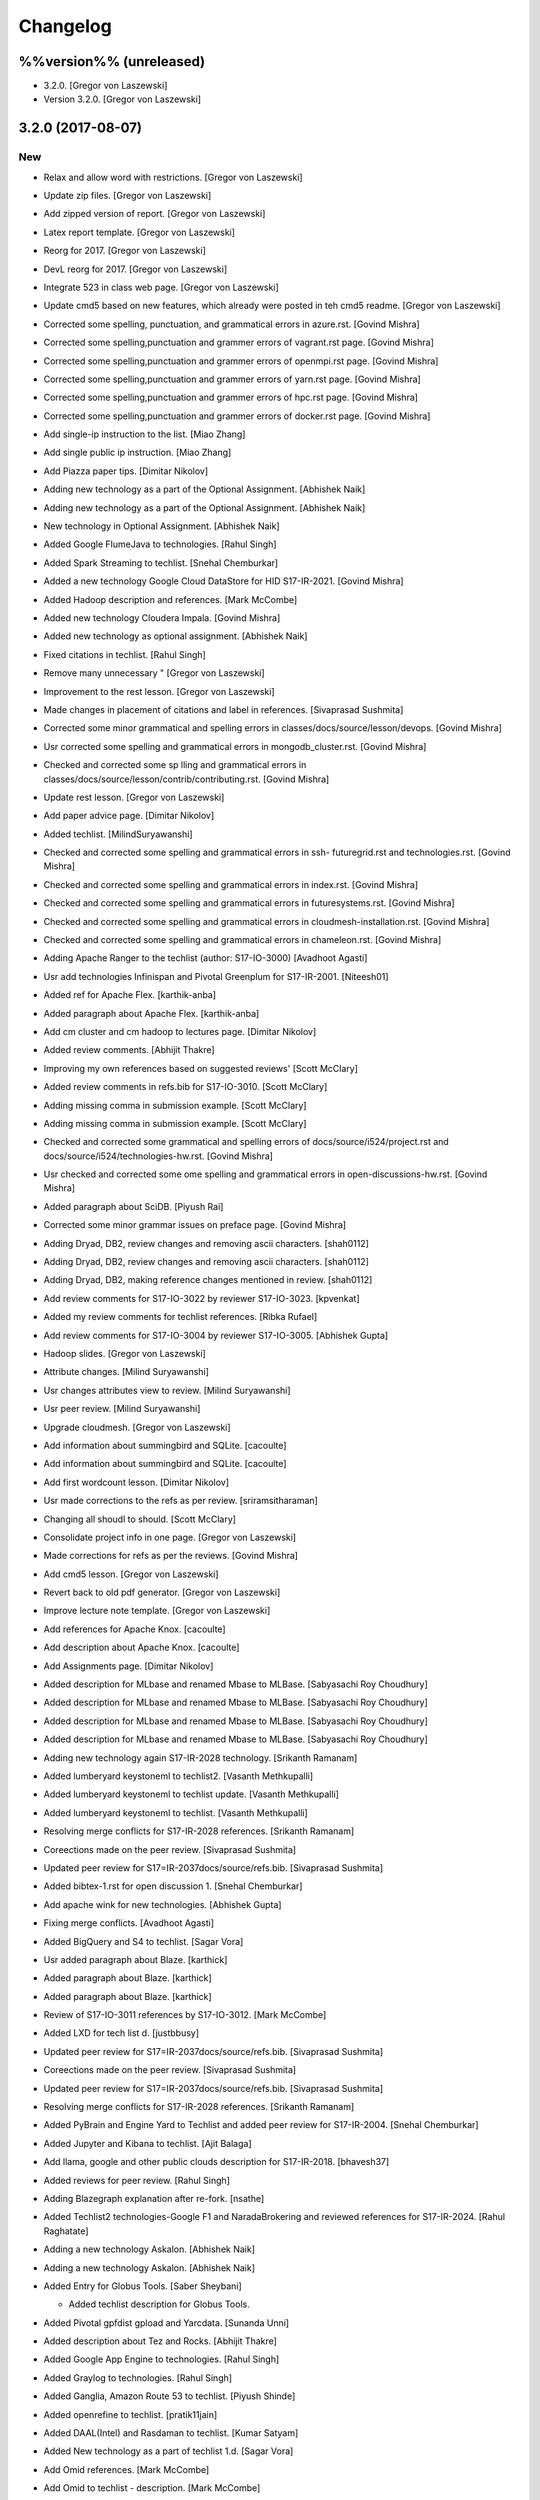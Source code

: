 .. _s:changelog:

Changelog
=========


%%version%% (unreleased)
------------------------
- 3.2.0. [Gregor von Laszewski]
- Version 3.2.0. [Gregor von Laszewski]


3.2.0 (2017-08-07)
------------------

New
~~~
- Relax and allow word with restrictions. [Gregor von Laszewski]
- Update zip files. [Gregor von Laszewski]
- Add zipped version of report. [Gregor von Laszewski]
- Latex report template. [Gregor von Laszewski]
- Reorg for 2017. [Gregor von Laszewski]
- DevL reorg for 2017. [Gregor von Laszewski]
- Integrate 523 in class web page. [Gregor von Laszewski]
- Update cmd5 based on new features, which already were posted in teh
  cmd5 readme. [Gregor von Laszewski]
- Corrected some spelling, punctuation, and grammatical errors in
  azure.rst. [Govind Mishra]
- Corrected some spelling,punctuation and grammer errors of vagrant.rst
  page. [Govind Mishra]
- Corrected some spelling,punctuation and grammer errors of openmpi.rst
  page. [Govind Mishra]
- Corrected some spelling,punctuation and grammer errors of yarn.rst
  page. [Govind Mishra]
- Corrected some spelling,punctuation and grammer errors of hpc.rst
  page. [Govind Mishra]
- Corrected some spelling,punctuation and grammer errors of docker.rst
  page. [Govind Mishra]
- Add single-ip instruction to the list. [Miao Zhang]
- Add single public ip instruction. [Miao Zhang]
- Add Piazza paper tips. [Dimitar Nikolov]
- Adding new technology as a part of the Optional Assignment. [Abhishek
  Naik]
- Adding new technology as a part of the Optional Assignment. [Abhishek
  Naik]
- New technology in Optional Assignment. [Abhishek Naik]
- Added Google FlumeJava to technologies. [Rahul Singh]
- Added Spark Streaming to techlist. [Snehal Chemburkar]
- Added a new technology Google Cloud DataStore for HID S17-IR-2021.
  [Govind Mishra]
- Added Hadoop description and references. [Mark McCombe]
- Added new technology Cloudera Impala. [Govind Mishra]
- Added new technology as optional assignment. [Abhishek Naik]
- Fixed citations in techlist. [Rahul Singh]
- Remove many unnecessary " [Gregor von Laszewski]
- Improvement to the rest lesson. [Gregor von Laszewski]
- Made changes in placement of citations and label in references.
  [Sivaprasad Sushmita]
- Corrected some minor grammatical and spelling errors in
  classes/docs/source/lesson/devops. [Govind Mishra]
- Usr corrected some spelling and grammatical errors in
  mongodb_cluster.rst. [Govind Mishra]
- Checked and corrected some sp lling and grammatical errors in
  classes/docs/source/lesson/contrib/contributing.rst. [Govind Mishra]
- Update rest lesson. [Gregor von Laszewski]
- Add paper advice page. [Dimitar Nikolov]
- Added techlist. [MilindSuryawanshi]
- Checked and corrected some spelling and grammatical errors in ssh-
  futuregrid.rst and technologies.rst. [Govind Mishra]
- Checked and corrected some spelling and grammatical errors in
  index.rst. [Govind Mishra]
- Checked and corrected some spelling and grammatical errors in
  futuresystems.rst. [Govind Mishra]
- Checked and corrected some spelling and grammatical errors in
  cloudmesh-installation.rst. [Govind Mishra]
- Checked and corrected some spelling and grammatical errors in
  chameleon.rst. [Govind Mishra]
- Adding Apache Ranger to the techlist (author: S17-IO-3000) [Avadhoot
  Agasti]
- Usr add technologies Infinispan and Pivotal Greenplum for S17-IR-2001.
  [Niteesh01]
- Added ref for Apache Flex. [karthik-anba]
- Added paragraph about Apache Flex. [karthik-anba]
- Add cm cluster and cm hadoop to lectures page. [Dimitar Nikolov]
- Added review comments. [Abhijit Thakre]
- Improving my own references based on suggested reviews' [Scott
  McClary]
- Added review comments in refs.bib for S17-IO-3010. [Scott McClary]
- Adding missing comma in submission example. [Scott McClary]
- Adding missing comma in submission example. [Scott McClary]
- Checked and corrected some grammatical and spelling errors of
  docs/source/i524/project.rst and docs/source/i524/technologies-hw.rst.
  [Govind Mishra]
- Usr checked and corrected  some ome spelling and grammatical errors in
  open-discussions-hw.rst. [Govind Mishra]
- Added paragraph about SciDB. [Piyush Rai]
- Corrected some minor grammar issues on preface page. [Govind Mishra]
- Adding Dryad, DB2, review changes and removing ascii characters.
  [shah0112]
- Adding Dryad, DB2, review changes and removing ascii characters.
  [shah0112]
- Adding Dryad, DB2, making reference changes mentioned in review.
  [shah0112]
- Add review comments for S17-IO-3022 by reviewer S17-IO-3023.
  [kpvenkat]
- Added my review comments for techlist references. [Ribka Rufael]
- Add review comments for S17-IO-3004 by reviewer S17-IO-3005. [Abhishek
  Gupta]
- Hadoop slides. [Gregor von Laszewski]
- Attribute changes. [Milind Suryawanshi]
- Usr changes attributes view to review. [Milind Suryawanshi]
- Usr peer review. [Milind Suryawanshi]
- Upgrade cloudmesh. [Gregor von Laszewski]
- Add information about summingbird and SQLite. [cacoulte]
- Add information about summingbird and SQLite. [cacoulte]
- Add first wordcount lesson. [Dimitar Nikolov]
- Usr made corrections to the refs as per review. [sriramsitharaman]
- Changing all shoudl to should. [Scott McClary]
- Consolidate project info in one page. [Gregor von Laszewski]
- Made corrections for refs as per the reviews. [Govind Mishra]
- Add cmd5 lesson. [Gregor von Laszewski]
- Revert back to old pdf generator. [Gregor von Laszewski]
- Improve lecture note template. [Gregor von Laszewski]
- Add references for Apache Knox. [cacoulte]
- Add description about Apache Knox. [cacoulte]
- Add Assignments page. [Dimitar Nikolov]
- Added description for MLbase and renamed Mbase to MLBase. [Sabyasachi
  Roy Choudhury]
- Added description for MLbase and renamed Mbase to MLBase. [Sabyasachi
  Roy Choudhury]
- Added description for MLbase and renamed Mbase to MLBase. [Sabyasachi
  Roy Choudhury]
- Added description for MLbase and renamed Mbase to MLBase. [Sabyasachi
  Roy Choudhury]
- Adding new technology again  S17-IR-2028 technology. [Srikanth
  Ramanam]
- Added lumberyard keystoneml to techlist2. [Vasanth Methkupalli]
- Added lumberyard keystoneml to techlist update. [Vasanth Methkupalli]
- Added lumberyard keystoneml to techlist. [Vasanth Methkupalli]
- Resolving merge conflicts for S17-IR-2028 references. [Srikanth
  Ramanam]
- Coreections made on the peer review. [Sivaprasad Sushmita]
- Updated peer review for S17=IR-2037docs/source/refs.bib. [Sivaprasad
  Sushmita]
- Added bibtex-1.rst for open discussion 1. [Snehal Chemburkar]
- Add apache wink for new technologies. [Abhishek Gupta]
- Fixing merge conflicts. [Avadhoot Agasti]
- Added BigQuery and S4 to techlist. [Sagar Vora]
- Usr added paragraph about Blaze. [karthick]
- Added paragraph about Blaze. [karthick]
- Added paragraph about Blaze. [karthick]
- Review of S17-IO-3011 references by S17-IO-3012. [Mark McCombe]
- Added LXD for tech list d. [justbbusy]
- Updated peer review for S17=IR-2037docs/source/refs.bib. [Sivaprasad
  Sushmita]
- Coreections made on the peer review. [Sivaprasad Sushmita]
- Updated peer review for S17=IR-2037docs/source/refs.bib. [Sivaprasad
  Sushmita]
- Resolving merge conflicts for S17-IR-2028 references. [Srikanth
  Ramanam]
- Added PyBrain and Engine Yard to Techlist and added peer review for
  S17-IR-2004. [Snehal Chemburkar]
- Added Jupyter and Kibana to techlist. [Ajit Balaga]
- Add llama, google and other public clouds description for S17-IR-2018.
  [bhavesh37]
- Added reviews for peer review. [Rahul Singh]
- Adding Blazegraph explanation after re-fork. [nsathe]
- Added Techlist2 technologies-Google F1 and NaradaBrokering and
  reviewed references for S17-IR-2024. [Rahul Raghatate]
- Adding a new technology Askalon. [Abhishek Naik]
- Adding a new technology Askalon. [Abhishek Naik]
- Added Entry for Globus Tools. [Saber Sheybani]

  - Added techlist description for Globus Tools.
- Added Pivotal gpfdist gpload and Yarcdata. [Sunanda Unni]
- Added description about Tez and Rocks. [Abhijit Thakre]
- Added Google App Engine to technologies. [Rahul Singh]
- Added Graylog to technologies. [Rahul Singh]
- Added Ganglia, Amazon Route 53 to techlist. [Piyush Shinde]
- Added openrefine to techlist. [pratik11jain]
- Added DAAL(Intel) and Rasdaman to techlist. [Kumar Satyam]
- Added New technology as a part of techlist 1.d. [Sagar Vora]
- Add Omid references. [Mark McCombe]
- Add Omid to techlist - description. [Mark McCombe]
- Added BigQuery and S4 to techlist. [Sagar Vora]
- Usr added paragraph about Blaze. [karthick]
- Usr added paragraph about Blaze. [karthick]
- Added paragraph about Blaze. [karthick]
- Added paragraph about Blaze. [karthick]
- Added technology CUDA to techlist and chg:usr: Modified references for
  Memcached, LDAP, Cobbler, graphdb and graphX in the techlist. [Ronak
  Parekh]
- Made corrections using the reviews given by S17-IR-2031. [Sowmya Ravi]
- Added Medusa and Neo4j to techlist. [Sowmya Ravi]
- Added cloudability, hyper-v, swift to the techlish and chg:usr:
  ansible, cloudstack, logstash, dl4j, solandra in the techlist. [Anurag
  Kumar Jain]
- Added technologies Spark SQL and Splunk to techlist. [Ronak Parekh]
- Add sample for bibtex opendiscussion 7. [Gregor von Laszewski]
- Added LevelDB and Event Hubs to techlist. [pratik11jain]
- Usr correction in citing for techlist.2. [sriramsitharaman]

  new:usr correction in citing for techlist.2 for technologies.rst
- Corrections to refs.bib for Cloud SQL and Giraph. [justbbusy]
- Added description for Google Cloud SQL and Apache Giraph. [justbbusy]
- Corrections to refs.bib for Cloud SQL and Giraph. [justbbusy]
- Added description for Google Cloud SQL and Apache Giraph. [justbbusy]
- Techlist 1.d entry + refs. [Matthew Lawson]
- Add information about iu machines. [Gregor von Laszewski]
- Added reviews to S17-IR-2029. Reviewer: S17-IR-2030. [Sowmya Ravi]
- Added reviews for S17-IR-2030 to ref.bib. 2-Added "apache tomcat"
  under 'New Technologies to be integrated 'in new
  docs/source/i524/technologies.rst file. 3- Added refernces of "apache
  tomcat" under docs/source/refs.bib. special note : replaced the item
  number '386. Add the next tech here.' with 'Apache Tomcat' and its
  description. [Kumar Satyam]
- Give open discussions its own page on the website. [Dimitar Nikolov]
- Added OpenJPA,SGE to techlist. [sriramsitharaman]
- Reviewed the bib entries for S17-IR-2036. [sriramsitharaman]
- Added review comments for S17-IR-2028. Reviewd  by S17-IR-2029.
  [Naveen]
- Imbrove cm, pyenv documentation. [Gregor von Laszewski]
- Add links to open discussion threads to website. [Dimitar Nikolov]
- Add dates to some of the tables. [Gregor von Laszewski]
- Adding simple review stuff. [Scott McClary]
- Added paragraph about Crunch. [Scott McClary]
- Added paragraph about Airavata. [Scott McClary]
- Added paragraph about Open MPI. [Scott McClary]
- Updated References as per piazza discussions. [rahul_raghatate]
- Add review field in refs.bib. [Gregor von Laszewski]
- Add techlist peer review assignment. [Dimitar Nikolov]
- Usr made corrections to AMAZON SNS. [sriramsitharaman]

  new:usr made corrections to AMAZON SNS in technologies.rst
- Usr made corrections to AMAZON SNS. [sriramsitharaman]

  new:usr made corrections to AMAZON SNS in technolgies.rst
- Usr modified content for AMAZON SNS. [sriramsitharaman]

  new:usr modified content for AMAZON SNS
- Corrected AMAZON SNS entry in techlist,added owner field in a bitex
  entry. [sriramsitharaman]
- Adding description about Triana. [Abhishek Naik]
- Adding description about Triana. [Abhishek Naik]
- Adding description about IBM System G. [Abhishek Naik]
- Adding description about IBM System G. [Abhishek Naik]
- Add ansible advanced. [Gregor von Laszewski]
- Added Ironic, CDMI and Apache Zeppelin to techlist. [Naveen]
- Add description about Gitreceive. [Niteesh01]
- Add description about Gitreceive. [Niteesh01]
- Dev remove :wq file. [Niteesh01]
- Add description about Celery, HUBzero, HTCondor, GraphBuilder(Intel)
  [Niteesh01]
- Add description about Celery, HUBzero, HTCondor, GraphBuilder(Intel)
  [Niteesh01]
- Corrected minor typo on CoreOS. [Ribka Rufael]
- Add description AWSLambda,Facebook Tupperware. [karthick]

Changes
~~~~~~~
- Update rest. [Gregor von Laszewski]
- Update technologies. [Gregor von Laszewski]
- Add TA names next to their office hours. [Dimitar Nikolov]
- Add cmd5 lesson to lesson table. [Gregor von Laszewski]
- Usr Adding Review Comments for S17-IR-2001. [karthik-anba]
- Clean up cloudmesh install instructions. [Dimitar Nikolov]
- Adding back Apache Apex after resolving conflicts. [Sahiti Korrapati]
- Reformat all refs for consistency. [Dimitar Nikolov]
- Modified references according to the mail send by professor. [Sagar
  Vora]
- Reviewed references for S17-IR-2022. [Ronak Parekh]
- Corrections in bibtex based on peer review comments - S17-IR-2029.
  [Naveen]
- Minor changes to Google Prediction and Translation references. [Mark
  McCombe]
- Corrected my own references. [Saber Sheybani]

  - Corrected Titles.
  - Added Access time for web pages.
- Minor modifications to Bigtable description. [Mark McCombe]
- Minor modifications to Bigtable description. [Mark McCombe]
- Put python cmd examples in a lesson separate form the hw. [Dimitar
  Nikolov]
- Clarify techlist.1d homework. [Dimitar Nikolov]
- Corrections in bibtex for mesos, netty, chubby,fuse and juju. [Sunanda
  Unni]
- Corrections in bibtex for mesos, netty, chubby,fuse and juju. [Sunanda
  Unni]
- Remove dates where not explicitly specified in Mark McCombe
  references. [Mark McCombe]
- Updated faq. [Vibhatha Abeykoon]

Fix
~~~
- Corrected some punctuation and grammatical errors in a few files.
  [Saber Sheybani]
- Modified single-public-ip instruction. [Miao Zhang]
- Fix build. [Dimitar Nikolov]
- Updated the citation format. [Abhishek Naik]

  Updated the citation format.
- Updated one refs.bib entry. [Abhishek Naik]

  Updated one refs.bib entry since I was unintentionally using a duplicate one.
- Updated the one citation. [Abhishek Naik]

  Update one citation as I was unintentionally using a duplicate.
- Made changes as suggested. [anveling]
- Corrected some reference errors. [Govind Mishra]
- Corrected some spelling, grammatical and referenceing errors. [Govind
  Mishra]
- Fix a bug in wordcount.py and add cm cluster cross_ssh. [xl41]
- Updated refs.bib as per the reviewer's comments. [Abhishek Naik]

  Updated the refs.bib file as per the reviewer's comments.
- Usr citation change (removed period before cite) [karthik-anba]
- Added review comments for bibtex entry for S17-IR-2002. The review is
  done by S17-IO-3000. [Avadhoot Agasti]
- Merge conflicts For PolyBase. [Vishwanath Kodre]
- Merge conflicts For PolyBase. [Vishwanath Kodre]
- Merge conflicts For PolyBase. [Vishwanath Kodre]
- Merge conflicts For PolyBase. [Vishwanath Kodre]
- Fixed the missing comam in the syntax. [Piyush Rai]
- Added review comment for bibtex entry of S17-IO-3013. [Piyush Rai]
- Fix typo, add hadoop addons, add spark wordcount example. [xl41]
- Clarified first part of Step 7. [Matthew Lawson]
- RefInfo, tutorial code line. [Matthew Lawson]
- Updated become:yes in the mongodb.yaml. [Snehal Chemburkar]
- Update cm cluster and cm hadoop lecture based on the dev version of
  cloudmesh client. [xl41]
- Various typos. [Matthew Lawson]
- Corrected spelling; lectures-systems.csv. [Matthew Lawson]
- Add build-essential installation in ubuntu setup lecture. [xl41]
- Fix setup error due to cloudmesh version update. [xl41]
- Fix indentation of cdap. [Gregor von Laszewski]
- Put improperly entered refs in the proper places. [Dimitar Nikolov]
- Rebased again and merged. [Sabyasachi Roy Choudhury]
- Fix failing build due to latex error. [Dimitar Nikolov]
- Fix failing build due to latex error. [Dimitar Nikolov]
- Added Ref for Globus Tools, Also corrected position of notes. [Saber
  Sheybani]

  - Added reference for Globus Tools techlist entry.
  - Also made a minor correction for the position of notes key in all of my entries.
- Review comments on S17-IR-2044. [Saber Sheybani]

  Left a few comments on the techlist reference by S17-IR-2044, as the peer review assignment.
- Fixing wrong :cite: command. [Gregor von Laszewski]
- Citation fixes, CouchDB entry again. [Matthew Lawson]
- Corrected my own references. [Saber Sheybani]

  - Corrected titles.
  - Added access time for web pages.
- Corrected my own references. [Saber Sheybani]

  Corrected titles.
  Added access time for web pages.
- Fixed the reference placement for Cinder, Pivotal Gemfire, R and
  dotCloud in the techlist. [Snehal Chemburkar]
- Usr Fixed refbib entries to techlist. [lmundia]

Other
~~~~~
- Singularity nodes. [Gregor von Laszewski]
- Zookeeper.rst. [Govind Mishra]
- Minor changes in refs.bib. [anveling]
  [sriramsitharaman]
- Usr:review: Reviewed By S17-IO-3015 for S17-IO-3014. [Sabyasachi Roy
  Choudhury]
- Corrected some spelling and grammaratical errors on
  classes/docs/source/i524/lectures.rst. [Govind Mishra]
- Usr:chg: add ROS to technologies list. [eunosm3]
- Corrected some grammatical errors on i524/index.rst. [Govind Mishra]
- Usr:chg: review for 3008 by 3010 #3. [eunosm3]
- :chg:usr: Making Review Changes. [Harshit Krishnakumar]
- Revoke changes in review comment. [Milind Suryawanshi]
- :fix :usr : Changed/added citation. [Vishwanath Kodre]
- :fix :usr : Changed the lable in refs. [Vishwanath Kodre]
- Delete .#refs.bib. [Govind Mishra]
- Deleted the duplicate file #technologies.rst. [Govind Mishra]
- Added changes to reviews as asked by the instructors for S17-IR-2019.
  [Govind Mishra]
- Usr:fix updating reviews for S17-IR-2014 by S17-IR-2017. [Veera Marni]
- Usr:fix updating reviews for S17-IR-2014 by S17-IR-2017. [Veera Marni]
  Agasti]
  (TechList 1.d) [Avadhoot Agasti]
  (TechList 1.d) [Avadhoot Agasti]
  Krishnakumar]
- Update technologies.rst. [michaelsmith1983]
- Updated techlist 1d reference. [michaelsmith1983]
- Added techlist 1d. [michaelsmith1983]
- Deleted white space. [Sahiti Korrapati]
- Modified Accumulo and DevOpSlang. [Sahiti Korrapati]
- Added Accumulo and DevOpSlang. [Sahiti Korrapati]
- Peer review done for S17-IR-2038 by S17-IR-2041. [Sagar Vora]
- Added references for InCommon and xcat. [michaelsmith1983]
- Added references for xcat and InCommon. [michaelsmith1983]
- Removing Python Homework so it should not be synced. [Govind Mishra]
- Added calculator question. [Govind]
- Python Homework Added. [Govind]
- Adding technologies Facebook corona and AWS Elastic Beanstalk. [Govind
  Mishra]
- Added reviews for S17-IR-2030 to ref.bib. 2-Added "apache tomcat"
  under 'New Technologies to be integrated 'in new
  docs/source/i524/technologies.rst file. 3- Added refernces of "apache
  tomcat" under docs/source/refs.bib special note : replaced the item
  number '386. Add the next tech here.' with 'Apache Tomcat' and
  explained the technology. [Kumar Satyam]
- Added reviews for S17-IR-2030 to ref.bib. 2-Added "apache tomcat"
  under 'New Technologies to be integrated 'in new
  docs/source/i524/technologies.rst file. 3- Added refernces of "apache
  tomcat" under docs/source/refs.bib special note : appended the item
  number '386. ' with 'Apache Tomcat' else giving conflict error. [Kumar
  Satyam]
- Added curly braces to Author argument. [Sahiti Korrapati]
  Krishnakumar]
  Krishnakumar]
  Krishnakumar]
- Update refs.bib. [michaelsmith1983]
- Update refs.bib. [michaelsmith1983]
- Update technologies.rst. [michaelsmith1983]
- Update refs.bib. [michaelsmith1983]
- Update refs.bib. [michaelsmith1983]
- Your branch is up-to-date with 'origin/master'. [Niteesh01]
- 3.1.1. [Gregor von Laszewski]
- Version 3.1.1. [Gregor von Laszewski]


3.1.1 (2017-02-19)
------------------

New
~~~
- Added Apache Derby to technology reference. [Ribka Rufael]
- Added Apache Derby to technology. [Ribka Rufael]
- Added H2O,KVM,Cloud Foundry ,Cloudbees  to techlist.
  [SushmitaSivaprasad]
- Added Oracle, CNTK, Oozie, Twister, netCDF to the techlist. [vasanth]
- Added Oracle, CNTK, Oozie, Twister, netCDF to the techlist. [vasanth]
- Add open discussions to calendar. [Dimitar Nikolov]
- Add description aboutCiNet, Linux-Vserver, Networking: Google Cloud
  DNS, Talend, Haystack. [Vishwanath Kodre]
- Add description aboutCiNet, Linux-Vserver, Networking: Google Cloud
  DNS, Talend, Haystack. [Vishwanath Kodre]
- Fix merge conflict description aboutCiNet, Linux-Vserver, Networking:
  Google Cloud DNS, Talend, Haystack. [Vishwanath Kodre]
- Add description aboutCiNet, Linux-Vserver, Networking: Google Cloud
  DNS, Talend, Haystack. [Vishwanath Kodre]
- Fixed references under my HID. [Ribka Rufael]
- Add placeholder for additional bibtex types. [Gregor von Laszewski]
- Bibtex lesson on how to generate entries. [Gregor von Laszewski]
- Add Cloudmesh cluster command and hadoop command lesson. [xl41]
- Add-v6  TechList Description for all entries. [Jimmy Ardiansyah]
- Add-v6 refs for all TechList entries. [Jimmy Ardiansyah]
- Add-v5 refs for TechList. [Jimmy Ardiansyah]
- Mod-v5  TechList Description. [Jimmy Ardiansyah]
- Add-v5 refs for TechList. [Jimmy Ardiansyah]
- Mod-v5  TechList Description. [Jimmy Ardiansyah]
- Add-v5 refs for TechList. [Jimmy Ardiansyah]
- Mod-v4  TechList Description. [Jimmy Ardiansyah]
- Add-v4 refs for TechList. [Jimmy Ardiansyah]
- Add-v3 refs for TechList. [Jimmy Ardiansyah]
- Add-v3 refs for TechList. [Jimmy Ardiansyah]
- Rem refs for TechList. [Jimmy Ardiansyah]
- Add refs for TechList. [Jimmy Ardiansyah]
- Add TechLit Description. [Jimmy Ardiansyah]
- Added ODBC/JDBC, Eucalyptus, D3.js, Oracle, PGX, f4 to techlist.
  [Piyush Shinde]
- Added ODBC/JDBC, Eucalyptus, D3.js, Oracle, PGX, f4 to techlist.
  [Piyush Shinde]
- Add descritpion about OpenNebula. [Veera Marni]
- Added Naiad,Jitterbit,Publish-Subscribe:Big Data,Ceph,CDF with updated
  citations. [rahul_raghatate]
- Add descritpion about pivotal HDB. [Veera Marni]
- Usr edit references to potree. [Veera Marni]
- Usr edit references to potree. [Veera Marni]
- Usr edit references to potree. [Veera Marni]
- Usr edit references to potree. [Veera Marni]
- Usr edit references to potree. [Veera Marni]
- Usr edit references to potree. [Veera Marni]
- Usr adding other references to potree. [Veera Marni]
- Usr add references to potree. [Veera Marni]
- Add description about potree without references as their was an issue
  with one of the references due to which I am unable to create a pull
  request. [Veera Marni]
- Usr add description about potree. [Veera Marni]
- Usr Addin Technology with desired Changes. [Govind Mishra]
- Usr Added Technology Ligra (#301) [Govind Mishra]

  new:usr: Added Ligra to techlist
- Added Terraform to techlist. [SushmitaSivaprasad]
- Added Terraform to techlist. [SushmitaSivaprasad]
- Added kafka, dynamodb, mongodb, tao, aws to techlist (#297) [nsathe]
- Added mlpy, Kubernetes, libcloud to techlist (#290) [Srikanth Ramanam]

  new:usr: Added mlpy, libcloud, Kubernetes to techlist
- Usr Added entries for Samza, Plasma Magma, openVZ, Jelastic and Azure
  Blob in the technology list (#292) [argetlam115]

  new:usr: Added Samza, Plasma Magma, OpenVZ, Jelastic and Azure Blob to techlist
- Added ODE, Azure Queues, Berkeley DB, OpenStack Keystone, Sentry to
  techlist (#293) [Saber Sheybani]
- Added agave to techlist. [Rahul Singh]
- Added saga to techlist. [Rahul Singh]
- Added storm to techlist. [Rahul Singh]
- Add Python homework. [Dimitar Nikolov]
- Added paragraph about TensorFlow, Galaxy, Azure Stream Analytics,
  Ambari, and Bioconductor to techlist. [Cmbays]
- Added Google Data Flow bibtex changes. [Sowmya Ravi]
- Added Google Data Flow to techlist. [Sowmya Ravi]
- Added Google Data Flow to techlist. [Sowmya Ravi]
- Added Google Data Flow to techlist. [Sowmya Ravi]
- Added Google Data Flow to techlist. [Sowmya Ravi]
- Add description about openID, cisco intelligent, pentaho and scikit-
  learn. [bhavesh37]
- Add description about openID, cisco intelligent, pentaho and scikit-
  learn. [bhavesh37]
- Add description about complearn. [bhavesh37]
- Add description about complearn. [bhavesh37]
- Usr Added Technology Redis and Shark. [Govind Mishra]
- Added jms to techlist. [Rahul Singh]
- Added openstack heat to techlist. [Rahul Singh]
- Added Tableau to techlist. [Saber Sheybani]
- Add description about Google Pub Sub. [Abhishek Naik]
- Add description about Google Pub Sub. [Abhishek Naik]
- Add desription about allegro graph, theano, atmosphere, granules,
  hdfs. [DIKSHA]
- Add desription about allegro graph, theano, atmosphere, granules,
  hdfs. [DIKSHA]
- Usr Added Technology facebook(Ptail,Scribe,Puma,ODS) [Govind Mishra]
- Usr Added Technology facebook(Ptail,Scribe,Puma,ODS) [Govind Mishra]
- Add description about Pilot Jobs. [Abhishek Naik]
- Add description about Pilot Jobs. [Abhishek Naik]
- Corrections on FTP and SNS. [sriramsitharaman]

  new:usr: Corrections on FTP and SNS
- Added AMAZON SNS to techlist. [sriramsitharaman]
- Added FTP to techlist. [sriramsitharaman]
- Updated technology CloudStack in techlist. [Anurag Kumar Jain]
- Added UIMA_Jena_AzureDataFactory_Tycoon to techlist. [Sowmya Ravi]
- Added DataNucleus_Razor_Heron_RDS_SAML to techlist. [shah0112]
- Changes related to Pivotal software. [Harshit Krishnakumar]
- Changes related to Pivotal software. [Harshit Krishnakumar]
- Usr; added tips given on piazza for techlist.1 homework. [Gregor von
  Laszewski]
- Add description about docker. [Govind Mishra]
- Add description about docker. [Govind Mishra]
- Added RCFile to techlist. [sriramsitharaman]
- Added Hbase to techlist. [sriramsitharaman]
- Add Boto to techlist (#244) [Abhishek Naik]

  * new:usr: add description about Boto

  * new:usr: add description about Boto
- Add description about OpenShift. [Abhishek Naik]
- Add description about OpenShift. [Abhishek Naik]
- Add description about Sesame. [Abhishek Naik]
- Add description about Sesame. [Abhishek Naik]
- Added Google Cloud Dataflow to techlist. [lmundia]
- Added BioKepler to techlist. [lmundia]
- Added QEMU Technology to techlist. [lmundia]
- Corrected conflicts and changed refs.bib as per comments. [justbbusy]
- Resolving conflicts. [justbbusy]
- Added description about Nifi,LXC,Puppet,dashDB,Helix. [justbbusy]
- Added technologies Solandra and CloudStack to techlist. [Anurag Kumar
  Jain]
- Added technologies DL4j and Logstash to techlist. [Anurag Kumar Jain]
- Added technologies graphdb, LDAP and Cobbler to the Techlist. [Ronak
  Parekh]
- Added LMDB(key-value) to techlist. [lmundia]
- Added Google Translation and Predition. [lmundia]
- Added Netty to TechList. [Sunanda Unni]
- Added contents for FUSE, Mesos and Chubby to TechList. [Sunanda Unni]
- Added Netty to TechList (#227) [suunni]

Changes
~~~~~~~
- Removing many of the wranings by doing a cleanup of pages unrelated to
  class. [Gregor von Laszewski]
- Updated citation references. [Matthew Lawson]
- Add Python exercises to pdf notes. [Dimitar Nikolov]
- Corrections to MRQL references and misc changes to Bigtable,
  Hazelcast, AWS OpsWorks, and Spectrum Scale descriptions (#271)
  [mmccombe]

  * chg:usr: corrections to MRQL references

  * fix:usr: fix author name in MRQL references

  * chr:usr: misc changes to Bigtable, Hazelcast, AWS OpsWorks, and Spectrum Scale descriptions
- Add link to paper1 video. [Dimitar Nikolov]
- Change HowPubished for Hazelcast reference to Code Repository. [Mark
  McCombe]
- Corrections to MRQL references. [Mark McCombe]
- Changed content for LDAP in the Techlist. [Ronak Parekh]

Fix
~~~
- Bib syntax errors which should not be there at the first place. [Miao
  Zhang]
- Move references inside periods for Mark McCombe descriptions. [Mark
  McCombe]
- Fix format of several non human authors in Mark McCombe references.
  [Mark McCombe]
- Add tip to avoid type password within yaml file. [xl41]
- Move cloudmesh installation page from linux directory to cloud
  directory, reference it within technologies. [xl41]
- Move cloudmesh installation page from linux directory to cloud
  directory, reference it within technologies. [xl41]
- Correct typo within cloudmesh installation lesson. [xl41]
- Make correction to any2api InProceedings entry make corrections to
  other entries for online webpage references like: gora, inca,
  megastore spanner, kenesis, jclouds. [Abhishek Gupta]
- Minor change to Spectrum Scale description. [Mark McCombe]
- Fix author name in MRQL references. [Mark McCombe]
- Correct spelling of word references. [Mark McCombe]
- Correct spelling of word references. [Mark McCombe]

Other
~~~~~
  [ak.15]
  Thrift. [ak.15]
  Thrift. [ak.15]
  Thrift. [ak.15]
  Thrift. [ak.15]
  [ak.15]
  [ak.15]
- Upd:usr: Updated refs for buildsteps. [alyez]
- Upd:usr: update-v1 Description for TechList. [Jimmy Ardiansyah]
- Upd:usr:  update-v1 Refs for TechList. [Jimmy Ardiansyah]
  [Harshit Krishnakumar]
  [Harshit Krishnakumar]

  This reverts commit 4d259d0ffdba37317e2ecda1cc9d7ccb0b3f22d3.
- User:dev add description about rkt,pegasus,Drill,heroku and TitanDB.
  [yatinsharma7]
- User:dev add description about rkt,pegasus,Drill,heroku and TitanDB.
  [yatinsharma7]
  OpenCV,Hama,VMwareESXi,ORC. [Sahiti Korrapati]
  OpenCV,Hama,VMwareESXi,ORC. [Sahiti Korrapati]
- Chr:usr: enhance Hazelcast, MRQL, and Bigtable descriptions. [Mark
  McCombe]
- Chr:usr: misc changes to Bigtable, Hazelcast, AWS OpsWorks, and
  Spectrum Scale descriptions. [Mark McCombe]
  Krishnakumar]
  Krishnakumar]
- Updated refs.bib. [Abhishek Naik]
- 3.1.0. [Gregor von Laszewski]
- Version 3.1.0. [Gregor von Laszewski]


3.1.0 (2017-02-10)
------------------

New
~~~
- Add Tajo, Amazon S3, Tokyo/Kyoto Cabinet to Techlist (#226) [Badi'
  Abdul-Wahid]

  * new:usr: Added Apache Tajo to techlist

  * new:usr:Added Amazon S3 and Tokyo/Kyoto Cabinet to techlist

  * chg:usr: Modified entries in refs.bib to remove the abstract

  * Revert "chg:usr: Modified entries in refs.bib to remove the abstract"

  This reverts commit a8098b00fac38129958cb65d89af016ba81f034e.


- Added technology GraphX to Techlist. [Ronak Parekh]
- Added Google Translation and Predition to techlist (#223) [lmundia]
- Papar 3 can substutute A1. [Gregor von Laszewski]
- Cancel paper 3, postpone paper 2, and add programming assignment
  instead of paper 3. [Gregor von Laszewski]
- Improve project description. [Gregor von Laszewski]
- Added R,dotCloud,Spark,Pivotal Gemfire and Cinder to the techlist
  (#221) [Snehal Chemburkar]
- Align and grammar in faq. [Vibhatha Abeykoon]
- Added technology ansible to techlist. [Anurag Kumar Jain]
- Added Elasticsearch to techlist. [Sagar Vora]
- Added IBM Watson to techlist. [Sagar Vora]
- Added harp,lustre,reef to techlist. [pratik11jain]
- Added gffs to techlist. [pratik11jain]
- Added Memcached to techlist (#208) [ronak1182]
- Added "Google Cloud Storage, Eclipselink, Caffe, Parquet and Torch "
  to  technology list. [Kumar Satyam]
- Adding paragraph for Winery. [Scott McClary]
- Adding paragraph for e-Science Central. [Scott McClary]
- Add obvious links to scholarly refrence collections. [Gregor von
  Laszewski]
- Add a second example for bibtex research. [Gregor von Laszewski]
- Added technology GraphLab to TechList. [Pratik Jain]
- Added MQTT to techlist. [sriramsitharaman]
- Fixing spelling for Trident. [Scott McClary]
- Adding paragraph for Trident. [Scott McClary]
- Improving refs for Blueprints. [Scott McClary]
- Improving paragraph about Blueprints. [Scott McClary]
- Added paragraph about Blueprints. [Scott McClary]
- Fixing paragraph about ZeroMQ. [Scott McClary]
- Added paragraph about ZeroMQ. [Scott McClary]
- Add references for Appfog, Dream:Lab, MySQL, ZHT, and Rya. [cacoulte]
- Add description of Appfog, Dream:Lab, MySQL, ZHT, and Rya. [cacoulte]
- Added paragraph about Riak, Ehcache, Zookeper, SSH and Xen. [piyurai]
- Added an optional emacs lecture. [Gregor von Laszewski]
- Updeted a number of released classes. [Gregor von Laszewski]
- Add description about Eduroam. [Veera Marni]
- Made minor edits on references on technologies under my HID. [Ribka
  Rufael]
- Added note for Argo BEAST HPX-5 BEAST PULSAR techlist and made minor
  edits on other technologies under my HID. [Ribka Rufael]
- Add Sqoop to technologies list (#162) [harkrish1]

  * new:usr: testing github commit for Sqoop

  * new:usr: testing github commit for Sqoop

  * new:usr: Add description of Sqoop

  * new:usr: Add description of Sqoop
- Usr add submission info template for reports and project (fixes #146)
  (#147) [Badi' Abdul-Wahid]

  * new:usr: add submissions.yaml for reports



  This reverts commit 62a58eb7767614383241db1380dcba5b70d6f301.

  * switch to readme.rst
- Added CoreOS and AMQP to techlist. [Ribka Rufael]
- Added CoreOS and AMQP to techlist. [Ribka Rufael]
- Fix -C option to ssh-keygen. [Gregor von Laszewski]
- Add bibtex tips we gave in piazza. [Gregor von Laszewski]
- Added descriptions for Spectrum Scale and Hazelcast. [Mark McCombe]
- Added descriptions for Spectrum Scale and Hazelcast. [Mark McCombe]
- Added Sawzall info. [Matthew Lawson]
- TechList-S17-IO-3022: + ThinkerPop added. [Milind Suryawanshi]
- TechList-S17-IO-3020:Yarn. [Milind Suryawanshi]
- Resolved merge conflicts, Added description about Chef, FITS, Nimbus,
  SQL Server, Taverna and Tyrant. [Avadhoot Agasti]
- Add description about Chef, FITS, Nimbus, SQL Server, Taverna and
  Tyrant. [Avadhoot Agasti]
- Add description about Chef, FITS, Nimbus, SQL Server, Taverna and
  Tyrant. [Avadhoot Agasti]

Changes
~~~~~~~
- Updated faq (#195) [Vibhatha Lakmal Abeykoon]
- Expand python for big data lesson. [Dimitar Nikolov]
- Add link to linux video. [Dimitar Nikolov]
- Expand and reorganize python tutorial (#113, fixes #74) [Dimitar
  Nikolov]

Fix
~~~
- Add HIDs back in refs.bib. [Dimitar Nikolov]
- Add HIDs back in refs.bib. [Dimitar Nikolov]
- Fix references for S17-IO-3000. [Avadhoot Agasti]
- Removed author names which were mentioned in the text. [Avadhoot
  Agasti]
- Fixing merge conflicts. [Avadhoot Agasti]
- Fixing the sawazal reference. [Gregor von Laszewski]
- Fix conflict in Tyrant. [Gregor von Laszewski]
- Add pdf url to any2api and spanner refs. add issn to wettinger-any2api
  refs text. [Abhishek Gupta]
- Remove HPX-5 entry as it did not follow standard. [Gregor von
  Laszewski]
- Use {Web Page} in refernces uniformly. [Gregor von Laszewski]
- Added ne number for GPFS, corrected many wrong bibtex entries. [Gregor
  von Laszewski]
- Formatting of many techlist entries. [Gregor von Laszewski]

Other
~~~~~
- NewL usr: add description for megastore & spanner and any2api to
  technology list. [Abhishek Gupta]
- 3.0.9. [Badi' Abdul-Wahid]
- Version 3.0.9. [Badi' Abdul-Wahid]
- Dev: small indentation changes. [Milind Suryawanshi]
- Dev: bibliography changes for TechLists. [Milind Suryawanshi]
- TechList-S17-IO-3020:Fusion Table and AppScale. [Milind Suryawanshi]


3.0.9 (2017-01-30)
------------------

New
~~~
- Added reference cards as was found useful by students. [Gregor von
  Laszewski]
- Adding a section about RST. [Gregor von Laszewski]
- Added description for Bigtable. [Mark McCombe]
- Added description for Bigtable. [Mark McCombe]
- Add couchbase and azure table. [Matthew Lawson]
- Added description for MRQL. [Mark McCombe]
- Added description for MRQL. [Mark McCombe]
- Added description about Galois, Giraffe, Azure Machine Learning, Slurm
  and Ninefold. [Naveen]
- Added description about Galois, Giraffe, Azure Machine Learning, Slurm
  and Ninefold. [Naveen]
- Add poll to calendar. [Gregor von Laszewski]
- Added description about DC.js. [Ribka Rufael]
- Added description about DC.js. [Ribka Rufael]
- Added description about Aerobatic. [Ribka Rufael]
- Added description about Aerobatic. [Ribka Rufael]
- Added description about DC.js. [Ribka Rufael]
- Added description about DC.js. [Ribka Rufael]
- Changes done to the links. [Abhijit Thakre]
- Added information about MR-MPI,CASCADING,BITTORRENT. [Abhijit Thakre]
- Add dicts to introduction to python. [Gregor von Laszewski]
- Add the first python draft versions. [Gregor von Laszewski]
- Integrating more material from lessons into lectures. [Gregor von
  Laszewski]
- Fixing some errors in refs.bib (but not all) [Gregor von Laszewski]
- Added technologies enrty for HPX4, SAP HANA, and OCCI. [alyez]

  new:usr: Added technologies enrty for HPX4, SAP HANA, and OCCI
- Added infor about HPX5, SAP HANA, and OCCI. [alyez]

  new:usr: Added infor about HPX5, SAP HANA, and OCCI
- Add tip for verifing whic files are to be pushed !techlist. [Badi'
  Abdul-Wahid]
- Add i524-specific instruction on setting up ubuntu. [Badi' Abdul-
  Wahid]
- Add git lesson. [Badi' Abdul-Wahid]
- Add hid to name assignment in the class web page. [Gregor von
  Laszewski]
- Add experimental pdf lecture notes link. [Gregor von Laszewski]
- Corrected link to git video lectures page. [Mark McCombe]
- Block formating technologies so they can be read easier in the github
  GUI. [Gregor von Laszewski]
- Add description of AWS OpsWorks. [Mark McCombe]
- Add description of AWS OpsWorks. [Mark McCombe]
- Adding custom sidebar links for easier navigation by students. [Gregor
  von Laszewski]
- Add tips for creating an upstream. [Gregor von Laszewski]
- Add ActiveBPEL Description. [Jimmy Ardiansyah]
- Add a lecture about how to write a paper. [Gregor von Laszewski]
- Added paragraph about CUBRID. [Abhijit Thakre]
- Added paragraph about Lucene, Cassandra, Galera Cluster, pbdR and
  Protobuf. [Sabyasachi Roy Choudhury]
- Add description about Kafka. [Nandita Sathe]
- Add description about Kafka. [Nandita Sathe]
- Added entry for Gora, RabbitMQ, Ina, Jclouds, Kenesis  in the
  technology list. [Abhishek Gupta]
- Showcasing a no longer active technology. [Gregor von Laszewski]
- Try to pull #36 and fix and push and request -- prepare to fix comming
  conflicts. [Miao Zhang]
- Added description about Juju. [Sunanda Unni]
- Cleanup of the lecture page. [Gregor von Laszewski]
- Fixing of reference mistakes by SP17-IO-3010. [Gregor von Laszewski]
- Made correction in technologies-hw.rst. [sriramsitharaman]
- Add Azure info to tech list file. [Matthew Lawson]
- Add Azure info references. [Matthew Lawson]
- Add Azure info to tech list file. [Matthew Lawson]
- Added github videos. [Gregor von Laszewski]

Changes
~~~~~~~
- Changed many indentation issues in the techlist, rebase is required.
  [Gregor von Laszewski]
- Some more editing. [Miao Zhang]
- Complete add your technology. [xl41]
- Remove autoenv, add more lessons to setup your repo. [xl41]
- Complete the prerequisites for how to complete techlist assignments.
  [xl41]
- Elaborate on how to submit pull requests !techlist. [Badi' Abdul-
  Wahid]
- Merge tip for creating commit messages !techlist. [Badi' Abdul-Wahid]
- Add warning not to commit rebase backup files !techlist. [Badi' Abdul-
  Wahid]
- Update title for clarity !techlist. [Badi' Abdul-Wahid]
- Adjust title for clarity !techlist. [Badi' Abdul-Wahid]
- Add instructions on how to rebase !techlist. [Badi' Abdul-Wahid]
- Show how to create a python virtualenv !techlist. [Badi' Abdul-Wahid]
- Reorganize !techlist. [Badi' Abdul-Wahid]
- !techlist show how to get put the ssh public key onto github. [Badi'
  Abdul-Wahid]
- Techlist.1: steps for configuring git. [Badi' Abdul-Wahid]
- Fix link to requirements for techlist hw. [Badi' Abdul-Wahid]
- Add new mapping of hids to techs for hw2. [Dimitar Nikolov]
- Add new mapping of hids to techs for hw2. [Dimitar Nikolov]
- Update paper 1 desc to refer to new, more detailed README. [Dimitar
  Nikolov]
- Added some more details Kinesis and Jclouds. Added citations. fix:usr:
  Corrected few spelling errors. [Abhishek Gupta]
- Added info for Phoenix. [Matthew Lawson]
- Add Presto description. [Dimitar Nikolov]
- Fix: fix typos. [Dimitar Nikolov]
- Fix: fix typos. [Dimitar Nikolov]
- Fix: fix typos. [Dimitar Nikolov]
- Organize refs by HID. [Dimitar Nikolov]
- Fix: fix typos. [Dimitar Nikolov]
- Added keys to Voldemort references. [alyez]

Fix
~~~
- Github reference card url has changed, so we updated it. [Gregor von
  Laszewski]
- Corrected references for Bigtable. [Mark McCombe]
- Edited description for MRQL. [Mark McCombe]
- Indentation fix. [Miao Zhang]
- Fix indentation in pr #104. [Miao Zhang]
- Fixed technologies. [alyez]
- Fixed refs. [alyez]
- Fix the indentation of MRQL. [Gregor von Laszewski]
- Fixed Refs. [alyez]
- Updated technologies for Voldemort through buidsteps. [alyez]
- Added key for the voldemort, removed comas. [alyez]
- Corrected references for hpx-5voldemort, HPX, OCCI, buidsteps. [alyez]
- Fixed voldemort and one occi refernce. [Gregor von Laszewski]
- Update Matt Azure paragraph. [Miao Zhang]
- Remove the empty lines within ref. [tonythomascn]
- Fix the cite error in Hana. [tonythomascn]
- Delete the journal field in olofson_2014. [tonythomascn]
- Fix the bibliography and some minor errors. [xl41]
- Convert prompt to verbatim for i524 ubuntu 16.04 setup. [Badi' Abdul-
  Wahid]
- Adjust heading level for Learning outcomes !techlist. [Badi' Abdul-
  Wahid]
- Separate clone setup from HW procedure !techlist. [Badi' Abdul-Wahid]
- Show how to commit the changes !techlist. [Badi' Abdul-Wahid]
- Show how to install the requirements for building the class site.
  [Badi' Abdul-Wahid]
- Techlist: expand on how to create ssh key. [Badi' Abdul-Wahid]
- Fix paper1 instruction to reflect the new template setup. [Dimitar
  Nikolov]
- Fix paper1 instruction to reflect the new template setup. [Dimitar
  Nikolov]
- Adding the deleted refernces in nagios. [Gregor von Laszewski]
- Improve formatting of many of the submitted entries. [Gregor von
  Laszewski]
- Removed line 420 from ref.bib. [alyez]

  fix:usr: Removed line 420 from refs.bib
- Fixed comas on Voldemort refs. [alyez]

  fix:usr: Fixed comas on Voldemort refs
- Use the distributed bst style to avoid issues on ubuntu. [Gregor von
  Laszewski]

Other
~~~~~
- :fix:usr: re-added removed keys for several refs ref. Provided input
  for buildsteps. [alyez]
  buildsteps. [alyez]
- :fix:usr: re-added removed keys for several refs ref. Provided input
  for buildsteps. [alyez]
  buildsteps. [alyez]
- Added git related instructions to section lessons. [Miao Zhang]
- Added git related instructions to section lessons. [Miao Zhang]
- :fix:usr: Update message for added technologies: HPX5, SAP HANA, OCCI.
  [alyez]

  This reverts commit 84d23aa7d8637c8db2e50edfc907b32c2bf87731.
- Add changes to menu. [Gregor von Laszewski]
- Changed text as directed by instructor(s) [Matthew Lawson]
- Remove trailing whitespaces. [Miao Zhang]
- Modify a indentatioin, minor changes to test git-extras pr. [Miao
  Zhang]
- 3.0.8. [Gregor von Laszewski]
- Version 3.0.8. [Gregor von Laszewski]


3.0.8 (2017-01-22)
------------------

New
~~~
- Add videos to the github lesson. [Gregor von Laszewski]
- Resolved merge conflicts, Added description about Chef, FITS, Nimbus,
  SQL Server, Taverna and Tyrant. [Avadhoot Agasti]
- Add description about Chef, FITS, Nimbus, SQL Server, Taverna and
  Tyrant. [Avadhoot Agasti]
- Add description about Chef, FITS, Nimbus, SQL Server, Taverna and
  Tyrant. [Avadhoot Agasti]
- Add description about Chef, FITS, Nimbus, SQL Server, Taverna and
  Tyrant. [Avadhoot Agasti]
- Add description about Chef, FITS, Nimbus, SQL Server, Taverna and
  Tyrant. [Avadhoot Agasti]
- Usr add description H-store,Kyoto Cabinet,DataFu,Sahara,GridFtp.
  [karthick]
- Add description H-store,Kyoto Cabinet,DataFu,Sahara,GridFtp.
  [karthick]
- Add sample sections for techlist 1 homework. [Gregor von Laszewski]
- Integrate search. [Gregor von Laszewski]
- Update zoom meeting. [Gregor von Laszewski]
- Improve the tips page based on student feedback. [Gregor von
  Laszewski]

Changes
~~~~~~~
- Added some tips on how to achieve a good paper. [Gregor von Laszewski]

Other
~~~~~
- Revert "new:usr: add description H-store,Kyoto
  Cabinet,DataFu,Sahara,GridFtp" [karthick]

  This reverts commit f3d5f4438311e7ef6d18e566c279d16e64bf3763.
- Password was removed. [alyez]
- Improved description of Requirements for the TechList Homework.
  [alyez]
- S17-IO-3025 Voldemort submission. [alyez]

  re-submitting Voldemort
- Corrected howpublished. [alyez]
- Clarified requirements for the hw, added howpublished to misc. [alyez]
- Updated password for zoom meetings. [alyez]
- Voldemort TechList. [alyez]
- Spelling error in rst file. [alyez]
- 3.0.7. [Gregor von Laszewski]
- Version 3.0.7. [Gregor von Laszewski]


3.0.7 (2017-01-20)
------------------

New
~~~
- Add paper 1 instructions. [Dimitar Nikolov]
- Releasing the videos for unit 1. [Gregor von Laszewski]
- Add description about Nagios. [Gregor von Laszewski]
- Add description about Nagios. [Gregor von Laszewski]
- Add draft video for TechList homework. [Gregor von Laszewski]
- Postponed github versification till TechList HW are due. New deadline
  Jan 30, 9am. [Gregor von Laszewski]
- Add the surveys to the calendar. Deadline Jan 16, 9am. [Gregor von
  Laszewski]

Changes
~~~~~~~
- Add office hours to calendar. [Dimitar Nikolov]
- Improve description of paper-1. [Dimitar Nikolov]

Fix
~~~
- Change documentation on how techlist is assigned to HIDs. [Gregor von
  Laszewski]
- Fix the youtube video ling for the techlist homework draft video.
  [Gregor von Laszewski]

Other
~~~~~
- Add autoenv after introducing virtualenv within the python_intro
  lesson, adapted from autoenv Github. [xl41]
- Add Tony's bio under I524's index page. [Tony Liu]
- Add Tony's bio under I524's index page. [Tony Liu]
- Extra double quotes type error. [sabyasachi087]
- 3.0.6. [Gregor von Laszewski]
- Version 3.0.6. [Gregor von Laszewski]


3.0.6 (2017-01-11)
------------------

New
~~~
- Added a 2 part video about the Web page structure. [Gregor von
  Laszewski]
- Readme: add instructions to build and preview changes. [Badi' Abdul-
  Wahid]

Other
~~~~~
- Few misspelled words as locally and installation. [sabyasachi087]
- Update README.rst. [Gregor von Laszewski]
- 3.0.5. [Gregor von Laszewski]
- Version 3.0.5. [Gregor von Laszewski]


3.0.5 (2017-01-11)
------------------

New
~~~
- Added the first three videos to introduce the class content. [Gregor
  von Laszewski]

Changes
~~~~~~~
- Readme: show how to add upstream repository. [Badi' Abdul-Wahid]
- Readme: provide link for info on syncing fork. [Badi' Abdul-Wahid]
- Clarify how to submit a pull request. [Badi' Abdul-Wahid]

Fix
~~~
- Correct rebasing from upstream commands. [Badi' Abdul-Wahid]
- Fix syntax in readme. [Badi' Abdul-Wahid]

Other
~~~~~
- Added Miao intro. [Miao Zhang]
- Update README.rst. [Gregor von Laszewski]
- Change duration of videos to 15 mins. [Dimitar Nikolov]
- Add script to split a video in 20-minute chunks. [Dimitar Nikolov]
- Practically misspelled to Practivally. [sabyasachi087]
- 3.0.4. [Gregor von Laszewski]
- Version 3.0.4. [Gregor von Laszewski]


3.0.4 (2017-01-09)
------------------
- 3.0.3. [Gregor von Laszewski]
- Version 3.0.3. [Gregor von Laszewski]


3.0.3 (2017-01-09)
------------------

New
~~~
- Add first online meeting time Thu 7-8pm EST. [Gregor von Laszewski]
- Release introduction lecture slides. [Gregor von Laszewski]

Other
~~~~~
- Update README.rst. [Gregor von Laszewski]
- Update README.rst. [Gregor von Laszewski]
- Fix;dev: remove setup py when creating a new version. [Gregor von
  Laszewski]
- 3.0.2. [Gregor von Laszewski]
- Version 3.0.2. [Gregor von Laszewski]


3.0.2 (2017-01-07)
------------------
- 3.0.1. [Gregor von Laszewski]


3.0.1 (2017-01-06)
------------------
- 3.0. [Gregor von Laszewski]


3.0 (2017-01-06)
----------------

New
~~~
- Add more lectures. [Gregor von Laszewski]
- Add new files. [Gregor von Laszewski]
- Remove duplicated files. [Gregor von Laszewski]
- Improve git config documentation. [Gregor von Laszewski]
- Added geolocation quiz. [Gregor von Laszewski]
- PRG1 is due Dec 2nd, recommended to finish by Oct 14, if difficulties
  we recommend you do a paper. [Gregor von Laszewski]
- Added driverslicense due date to calendar. [Gregor von Laszewski]
- Mark plotviz section as voluntary. [Gregor von Laszewski]
- Update office hours. [Gregor von Laszewski]

  * Tue 10-11am EST, typically Gregor
  * Thu 6-7pm EST, typically Gregor
  * Sun 4-6pm EST, either Jerome or Prahanth
  * Tue 7-8pm, either Jerome or Prahanth
  * Wed 7-8pm, either Jerome or Prahanth
- Add git push and pull video. [Gregor von Laszewski]
- Add rst refcard. [Gregor von Laszewski]
- Add weeks that we recommend students work on project. [Gregor von
  Laszewski]
- Urs: remove link to not used google grou, use Piazza instead. [Gregor
  von Laszewski]
- Added pycharm video. [Gregor von Laszewski]
- Recommend against using canopy and removing the canopy movie. [Gregor
  von Laszewski]
- Fix the arror in report length on the assignments page. [Gregor von
  Laszewski]
- Add more prominent links for project titles. [Gregor von Laszewski]
- Added simple ssh explanation. [Gregor von Laszewski]
- Updated overview calendar to give a bit more time. [Gregor von
  Laszewski]
- Add the development vm video. [Gregor von Laszewski]
- Add virtualbox guest additions video. [Gregor von Laszewski]
- Add virtual box ubuntu desktop video. [Gregor von Laszewski]
- Clarify group work for paper 3. [Gregor von Laszewski]
- Dev add missing file. [Gregor von Laszewski]
- Add homework upload video. [Gregor von Laszewski]
- Dev include upload instructions. [Gregor von Laszewski]
- Added a jabref video. [Gregor von Laszewski]
- Fix the duplicated numbering for d2 to only apply as bonus. [Gregor
  von Laszewski]
- Residential class meetings have been merged into one class on Friday.
  [Gregor von Laszewski]
- Clarify duedate of p1. [Gregor von Laszewski]
- Simplified the Paper Homework 1 and clarified the analysis of the data
  posted in the discussion 1. [Gregor von Laszewski]
- Added sharelatex video. [Gregor von Laszewski]
- Clarify that Fridays are new assignments issued which are due the next
  week Friday. [Gregor von Laszewski]
- Update syllabus video. [Gregor von Laszewski]
- Dev remove ds store files. [Gregor von Laszewski]

Changes
~~~~~~~
- Template out Pull Request lesson. [Badi' Abdul-Wahid]

Fix
~~~
- Clarify piazza and merge request links. [Badi' Abdul-Wahid]
- Fix page requirements in project. [Gregor von Laszewski]

Other
~~~~~
- Create todo.md. [Gregor von Laszewski]
- Ipynb lesson moved to docs/source/notebooks from spring-2017. [Hyungro
  Lee]
- Output suppressed as Badi suggested. [Hyungro Lee]
- Code for person detection and spark added. [Hyungro Lee]
- Add files via upload. [Hyungro Lee]
- Delete Use%252BCase%252B-%252BNIST%252BPedestrian%252Band%252BFace%252
  BDetection%252B%2B%25281%2529+%281%29.ipynb. [Hyungro Lee]
- Rename Use+Case+-+NIST+Pedestrian+and+Face+Detection+.ipynb to Use
  Case - NIST Pedestrian and Face Detection.ipynb. [Hyungro Lee]
- Add files via upload. [Hyungro Lee]
- Update Use+Case+-+NIST+Pedestrian+and+Face+Detection+.ipynb. [Hyungro
  Lee]
- Image files. [Hyungro Lee]
- Add files via upload. [Hyungro Lee]
- !readme fix broken link to fall-2016 class !FA16. [Badi' Abdul-Wahid]
- !SP17 add under construction warning. [Badi' Abdul-Wahid]
- !SP17 change the class title. [Badi' Abdul-Wahid]
- !readme add maintainership instruction to new class. [Badi' Abdul-
  Wahid]
- !readme cleanup instructions. [Badi' Abdul-Wahid]
- !readme cleanup. [Badi' Abdul-Wahid]
- !readme use RTD subprojects for the classes. [Badi' Abdul-Wahid]
- !SP17 add warning about requirements. [Badi' Abdul-Wahid]
- !SP17 add todo for edu/contributing.rst. [Badi' Abdul-Wahid]
- !SP17 add todo for all in drafts.rst. [Badi' Abdul-Wahid]
- !SP17 add todo in n-resources.rst. [Badi' Abdul-Wahid]
- !SP17 cleanup. [Badi' Abdul-Wahid]
- !SP17 driverslicense.rst missing. [Badi' Abdul-Wahid]
- !SP17 add todo for projects.rst. [Badi' Abdul-Wahid]
- !SP17 all of gitlab.rst needs to be updated. [Badi' Abdul-Wahid]
- !SP17 add todos for assignments.rst. [Badi' Abdul-Wahid]
- !SP17 refcards.rst is missing. [Badi' Abdul-Wahid]
- !SP17 add todo for course.rst. [Badi' Abdul-Wahid]
- !SP17 add todos for overview.rst. [Badi' Abdul-Wahid]
- !SP17 add todos in index.rst. [Badi' Abdul-Wahid]
- Readme: how to change classes. [Badi' Abdul-Wahid]
- Revert "add readthedocs.yaml" [Badi' Abdul-Wahid]

  This reverts commit f8107fe34929501ca3fa4095bd4a7ded7d7a3569.
- Add readthedocs.yaml. [Badi' Abdul-Wahid]
- !SP17 import full course from fall-2016. [Badi' Abdul-Wahid]
- !SP17 change theme to !readthedocs. [Badi' Abdul-Wahid]
- !SP17 ignore build directory. [Badi' Abdul-Wahid]
- !SP17 disable sphinx.ext.githubpages: failing on !readthedocs !github.
  [Badi' Abdul-Wahid]
- !SP17 add scaffold for spring-2017. [Badi' Abdul-Wahid]
- Ignore venv and .pyc. [Badi' Abdul-Wahid]
- Readme: move links section to bottom. [Badi' Abdul-Wahid]
- Add links to known external repositories. [Badi' Abdul-Wahid]
- Fix code formatting. [Badi' Abdul-Wahid]
- Instructions to import a respository as subtree. [Badi' Abdul-Wahid]
- Add classes to root README. [Badi' Abdul-Wahid]
- Don't source multiple cloud openrc files. [Badi' Abdul-Wahid]
- Add parts of Gregor's FAQ. [Badi' Abdul-Wahid]
- Add note about username in mongodb deployment. [Badi' Abdul-Wahid]
- Add faq regarding chameleon usage. [Badi' Abdul-Wahid]
- Delete unfilled FAQ sections. [Badi' Abdul-Wahid]
- Add to mongodb service section in faq. [Badi' Abdul-Wahid]
- Adjust faq toc depth. [Badi' Abdul-Wahid]
- Adjust faq heading. [Badi' Abdul-Wahid]
- Adjust heading for faq. [Badi' Abdul-Wahid]
- Faq: increase heading nesting. [Badi' Abdul-Wahid]
- Add faq to index. [Badi' Abdul-Wahid]
- Exclusive link to FAQs. [ksrivatsav]

  Exclusive link to the FAQs allows us to view FAQs in the side panel
- Faq: put ssh options before user@host. [Badi' Abdul-Wahid]
- Host key checking. [Hyungro Lee]
- Typo. [Hyungro Lee]
- Faq: typo fix: floating-ip-(attach -> associate) [Badi' Abdul-Wahid]
- Faq: fix table of contents. [Badi' Abdul-Wahid]
- Faq: reorder. [Badi' Abdul-Wahid]
- Faq: ssh should use the correct usernames. [Badi' Abdul-Wahid]
- Faq: cleanup. [Badi' Abdul-Wahid]
- Faq: whitespace. [Badi' Abdul-Wahid]
- Faq: add fugang's comments from the email thread. [Badi' Abdul-Wahid]

  1. DO NOT launch VM while attaching to both networks. Attach to the g491-net ONLY.
  2. If you VM has the IP in the form of 10.1.x.x, you can only access them by
     a> associating a floating IP to them and use the floating IP;
     b> from another VM in the same 10.1.x.x subnet.
  3. If you can ping your VM but cannot ssh into it, try hard-reboot.
- Faq: "do" before "don't" [Badi' Abdul-Wahid]
- Faq: fill out out to submit questions. [Badi' Abdul-Wahid]
- Faq: fix adornments on question stubs. [Badi' Abdul-Wahid]
- Faq: add a couple question stubs. [Badi' Abdul-Wahid]
- Faq: add link to mongodb service file in hw repo. [Badi' Abdul-Wahid]
- Ignore build directory. [Badi' Abdul-Wahid]
- Add frozen requirements file. [Badi' Abdul-Wahid]
- Add general pip requirements file. [Badi' Abdul-Wahid]
- Faq: fix vm name. [Badi' Abdul-Wahid]
- Faq: tighten spacing. [Badi' Abdul-Wahid]
- Faq: remove vm accessibility as superceded by ssh. [Badi' Abdul-Wahid]
- Faq: fill out ssh into vm question. [Badi' Abdul-Wahid]
- Faq: fill out authorized_keys question. [Badi' Abdul-Wahid]
- Faq: fill mongodb question. [Badi' Abdul-Wahid]
- Add toc. [Badi' Abdul-Wahid]
- Change faqs into headings so they can be linked. [Badi' Abdul-Wahid]
- Add heading for mongodb deployment failure. [Badi' Abdul-Wahid]
- Add .authorized_key modification heading. [Badi' Abdul-Wahid]
- Hide faq until ready. [Badi' Abdul-Wahid]
- Include faq. [Badi' Abdul-Wahid]
- Add faq template. [Badi' Abdul-Wahid]
- Mongodb value set. [Hyungro Lee]
- Update hw5.rst. [Hyungro Lee]
- Update iugit.rst. [Hyungro Lee]
- Update iugit.rst. [Hyungro Lee]
- Https for iu git. [Hyungro Lee]
- Update hw5.rst. [Hyungro Lee]
- Update projects.rst. [Hyungro Lee]
- Locate a service file. [Hyungro Lee]
- Updates on the wrong filename in hw5. [Hyungro Lee]
- Nist fingerprint example. [Hyungro Lee]
- Minor. [Hyungro Lee]
- Minor. [Hyungro Lee]
- Index includes hw5. [Hyungro Lee]
- Hw4 is proposal, hw5 is accurate. [Hyungro Lee]
- Writing ansible on windows. [Hyungro Lee]
- Ansible best practices. [Hyungro Lee]
- Ansible best practices. [Hyungro Lee]
- Minor. [Hyungro Lee]
- Minor. [Hyungro Lee]
- Minor. [Hyungro Lee]
- Updates on pulling. [Hyungro Lee]
- Grading guidelines hw4. [Hyungro Lee]
- Images zk. [Hyungro Lee]
- Images for yarn lesson. [Hyungro Lee]
- Yarn & zk. [Hyungro Lee]
- Challenge. [Hyungro Lee]
- Hw4.rst. [Hyungro Lee]
- Ansible_roles. [Hyungro Lee]
- Double quote. [Hyungro Lee]
- Update projects.rst. [Hyungro Lee]
- Update ansible-roles.rst. [Hyungro Lee]
- Update ansible-roles.rst. [Hyungro Lee]
- Update projects.rst. [Hyungro Lee]
- Adds ansible role instructions. [Badi' Abdul-Wahid]
- Cm removed. [Hyungro Lee]
- Cm removed. [Hyungro Lee]
- Updated. [Hyungro Lee]
- Mongodb cluster. [Hyungro Lee]
- Word count. [Hyungro Lee]
- Hadoop cluster. [Hyungro Lee]
- Rename repo. [Hyungro Lee]
- Badi's comment. [Hyungro Lee]
- Update. [Hyungro Lee]
- Hbase in news section. [Hyungro Lee]
- Hbase supported. [Hyungro Lee]
- Heading. [Hyungro Lee]
- Updates on list of possible projects. [Hyungro Lee]
- Useful links for projects. [Hyungro Lee]
- Software layers. [Hyungro Lee]
- Updates based on the discussion session. [Hyungro Lee]
- Minor. [Hyungro Lee]
- Project layers. [Hyungro Lee]
- Minor. [Hyungro Lee]
- Name change big-data-stack. [Hyungro Lee]
- Resource support 12 m1.medium = 480gb local disk. [Hyungro Lee]
- Minor. [Hyungro Lee]
- Minor. [Hyungro Lee]
- Minor. [Hyungro Lee]
- Minor. [Hyungro Lee]
- Some bench and others added. [Hyungro Lee]
- List of projects from last year. [Hyungro Lee]
- Minor. [Hyungro Lee]
- 2016 list. [Hyungro Lee]
- Minor. [Hyungro Lee]
- Minor. [Hyungro Lee]
- List of project fall 2015. [Hyungro Lee]
- Minor. [Hyungro Lee]
- Minor. [Hyungro Lee]
- Minor. [Hyungro Lee]
- 2015 sp list of tech. [Hyungro Lee]
- Fix csv. [Hyungro Lee]
- Minor. [Hyungro Lee]
- Minor. [Hyungro Lee]
- Minor. [Hyungro Lee]
- Minor. [Hyungro Lee]
- Ansible-hadoop-stacks. [Hyungro Lee]
- Minor. [Hyungro Lee]
- Renaming. [Hyungro Lee]
- Ansible-hadoop-stacks. [Hyungro Lee]
- List of project 2015 spring. [Hyungro Lee]
- List of tech 2015sp. [Hyungro Lee]
- List of dataset 2015sp. [Hyungro Lee]
- Hpc-abds added. [Hyungro Lee]
- List of tech 2015 fal. [Hyungro Lee]
- Updated list of projects 2015 fall. [Hyungro Lee]
- Updated list 2015 fall. [Hyungro Lee]
- List of datasets 2015 fall. [Hyungro Lee]
- List of dataset 2015fa. [Hyungro Lee]
- In progress list of 2015. [Hyungro Lee]
- Guideline. [Hyungro Lee]
- Csv-table test. [Hyungro Lee]
- Rewriting. [Hyungro Lee]
- More description in projects. [Hyungro Lee]
- Project guidelines. [Hyungro Lee]
- Minor updates on image names. [Hyungro Lee]
- Saltstack. [Hyungro Lee]
- Fix instruction. [Hyungro Lee]
- Juju. [Hyungro Lee]
- Openstack heat. [Hyungro Lee]
- Minor. [Hyungro Lee]
- Chef. [Hyungro Lee]
- Puppet. [Hyungro Lee]
- Saltstack. [Hyungro Lee]
- Ansible lessons. [Hyungro Lee]
- Update hw3.rst. [Hyungro Lee]
- Warning for where test program runs. [Hyungro Lee]
- Update hw3.rst. [Hyungro Lee]
- Update hw3.rst. [Hyungro Lee]
- Update iugit.rst. [Hyungro Lee]
- Update hw3.rst. [Hyungro Lee]
- Fix BDOSSP address. [Hyungro Lee]
- Minor. [Hyungro Lee]
- Minor. [Hyungro Lee]
- Github registration - first task. [Hyungro Lee]
- Update about iu github. [Hyungro Lee]
- Description setup.sh and virtualenv. [Hyungro Lee]
- Hw3. [Hyungro Lee]
- Python lesson. [Hyungro Lee]
- Working on hw3. [Hyungro Lee]
- Git for assign. [Hyungro Lee]
- Git for projects. [Hyungro Lee]
- Aws, azure. [Hyungro Lee]
- No next page in horizon page. [Hyungro Lee]
- Minor. [Hyungro Lee]
- Minor. [Hyungro Lee]
- Horizon. [Hyungro Lee]
- Updated openstack with kilo version. [Hyungro Lee]
- Openstack lessons in week 3. [Hyungro Lee]
- Introduction to cloud computing. [Hyungro Lee]
- Hw3 is in progress. [Hyungro Lee]
- Update quickstart_openstack.rst. [Hyungro Lee]
- Additional lesson in week 3 for openstack first time user on
  futuresystems. [Hyungro Lee]
- Update hw2.rst. [Hyungro Lee]
- Update hw2.rst. [Hyungro Lee]
- Update hw2.rst. [Hyungro Lee]
- Update hw2.rst. [Hyungro Lee]
- Github username. [Hyungro Lee]
- Minor. [Hyungro Lee]
- Minor. [Hyungro Lee]
- Minor. [Hyungro Lee]
- Minor. [Hyungro Lee]
- Minor. [Hyungro Lee]
- Minor. [Hyungro Lee]
- Minorush. [Hyungro Lee]
- Minor. [Hyungro Lee]
- Minor. [Hyungro Lee]
- Hw2. [Hyungro Lee]
- Minor. [Hyungro Lee]
- Minor. [Hyungro Lee]
- Hw2 and fix others. [Hyungro Lee]
- Add missing images. [Hyungro Lee]
- Hide missing lessons. [Hyungro Lee]
- Linux lessons. [Hyungro Lee]
- Cheat sheet. [Hyungro Lee]
- Minor. [Hyungro Lee]
- Images. [Hyungro Lee]
- Linux basics. [Hyungro Lee]
- Minor update on account lesson. [Hyungro Lee]
- Futuresystems use. [Hyungro Lee]
- Minor update on account lesson. [Hyungro Lee]
- Minor update on account lesson. [Hyungro Lee]
- Add missing lessons. [Hyungro Lee]
- Links fixed. [Hyungro Lee]
- Ssh updated. [Hyungro Lee]
- Ssh. [Hyungro Lee]
- Removing shell access from list. [Hyungro Lee]
- Advancedssh. [Hyungro Lee]
- Advancedssh. [Hyungro Lee]
- Minor. [Hyungro Lee]
- Termination of aws instance. [Hyungro Lee]
- Minor. [Hyungro Lee]
- Links fixed. [Hyungro Lee]
- Rtd css. [Hyungro Lee]
- Rtd css. [Hyungro Lee]
- Rtd css. [Hyungro Lee]
- Rtd css. [Hyungro Lee]
- Updated. [Hyungro Lee]
- Fix weekly planush. [Hyungro Lee]
- Fix weekly plan. [Hyungro Lee]
- Fix weekly plan. [Hyungro Lee]
- Restore to default rtd theme. [Hyungro Lee]
- Test. [Hyungro Lee]
- Rtd theme. [Hyungro Lee]
- Rtd theme. [Hyungro Lee]
- Rtd theme. [Hyungro Lee]
- Rtd theme. [Hyungro Lee]
- Rtd theme. [Hyungro Lee]
- Rtd theme. [Hyungro Lee]
- Rtd theme. [Hyungro Lee]
- Testing css. [Hyungro Lee]
- Testing css. [Hyungro Lee]
- Fix width issue. [Hyungro Lee]
- Css template for 100% width in web pages. [Hyungro Lee]
- Weekly plan. [Hyungro Lee]
- Index is in progress. [Hyungro Lee]
- Initial commit. [cglmoocs]
- Fixing Broken Links. [Prashanth]
- Fixing broken file links. [Prashanth]
- Changing Broken File links. [Prashanth]
- Ne:usr: add python learning to the calendar, which already has been
  announced. [Gregor von Laszewski]
- Migrating nist to project page. [Hyungro Lee]
- Initial commit for nist project. [Hyungro Lee]
- Slides to heath informatics. [Jerome Mitchell]
- Instructions to gitlab.rst. [Jerome Mitchell]
- Instructions to gitlab.rst. [Jerome Mitchell]
- Instructions to gitlab.rst. [Jerome Mitchell]
- Instructions to gitlab.rst. [Jerome Mitchell]
- Instructions to gitlab.rst. [Jerome Mitchell]
- Instructions to gitlab.rst. [Jerome Mitchell]
- Instructions to gitlab.rst. [Jerome Mitchell]
- Classes added to python_intro. [Jerome Mitchell]
- Discussion-list update. [Jerome Mitchell]
- Fixing links. [Prashanth]
- Fixing Links and updating contents. [Prashanth]
- Python clean-up. [Jerome Mitchell]
- Python clean-up. [Jerome Mitchell]
- Python clean-up. [Jerome Mitchell]
- Python clean-up. [Jerome Mitchell]
- Python clean-up. [Jerome Mitchell]
- Python clean-up. [Jerome Mitchell]
- Python clean-up. [Jerome Mitchell]
- Fixing Broken Links and Indentations. [Prashanth]
- Updating Duplicate content. [Prashanth]
- Adding .py files. [Jerome Mitchell]
- Adding .py files. [Jerome Mitchell]
- Adding .py files. [Jerome Mitchell]
- Adding .py files. [Jerome Mitchell]
- Adding files to courses. [Jerome Mitchell]
- Adding files to courses. [Jerome Mitchell]
- Adding files to courses. [Jerome Mitchell]
- Adding files to courses. [Jerome Mitchell]
- Adding files to courses. [Jerome Mitchell]
- Adding files to courses. [Jerome Mitchell]
- Adding files to courses. [Jerome Mitchell]
- Removing duplicate content from Section-3,4. [Prashanth]
- Removing duplicate content from Section-2. [Prashanth]
- Adding files to courses. [Jerome Mitchell]
- Adding files to courses. [Jerome Mitchell]
- Adding files to courses. [Jerome Mitchell]
- Adding files to courses. [Jerome Mitchell]
- Adding files to courses. [Jerome Mitchell]
- Python files. [Jerome Mitchell]
- Python files. [Jerome Mitchell]
- Python files. [Jerome Mitchell]
- Python files. [Jerome Mitchell]
- Python files. [Jerome Mitchell]
- Changing project.rst tables. [Prashanth]
- Adding Project.rst. [Prashanth]
- Adding New Content. [Prashanth]
- Intro to programming. [Jerome Mitchell]
- Intro to programming. [Jerome Mitchell]
- Adding Sections for Cloudmesh Client. [Prashanth]
- Adding Sections for Cloudmesh Client. [Prashanth]
- Intro to programming. [Jerome Mitchell]
- Intro to programming. [Jerome Mitchell]
- Intro to programming. [Jerome Mitchell]
- Intro to programming. [Jerome Mitchell]
- Intro to programming. [Jerome Mitchell]
- Intro to programming. [Jerome Mitchell]
- Intro to programming. [Jerome Mitchell]
- Intro to programming. [Jerome Mitchell]
- Intro to programming. [Jerome Mitchell]
- Intro to programming. [Jerome Mitchell]
- Intro to programming. [Jerome Mitchell]
- Intro to programming. [Jerome Mitchell]
- Intro to programming. [Jerome Mitchell]
- Intro to programming. [Jerome Mitchell]
- Intro to programming. [Jerome Mitchell]
- Intro to programming. [Jerome Mitchell]
- Intro to programming. [Jerome Mitchell]
- Intro to programming. [Jerome Mitchell]
- Intro to programming. [Jerome Mitchell]
- Intro to programming. [Jerome Mitchell]
- Intro to programming. [Jerome Mitchell]
- Intro to programming. [Jerome Mitchell]
- Intro to programming. [Jerome Mitchell]
- Intro to programming. [Jerome Mitchell]
- Intro to programming. [Jerome Mitchell]
- Intro to programming. [Jerome Mitchell]
- Intro to programming. [Jerome Mitchell]
- Intro to programming. [Jerome Mitchell]
- Intro to programming. [Jerome Mitchell]
- Intro to programming. [Jerome Mitchell]
- Intro to programming. [Jerome Mitchell]
- Intro to python. [Jerome Mitchell]
- Intro to python. [Jerome Mitchell]
- Intro to python. [Jerome Mitchell]
- Section numbers updated, discussion for project added. [Hyungro Lee]
- Intro to python. [Jerome Mitchell]
- Chameleon. [Hyungro Lee]
- Intro to python. [Jerome Mitchell]
- Intro to python. [Jerome Mitchell]
- Intro to python. [Jerome Mitchell]
- Intro to python. [Jerome Mitchell]
- Mitchell picture. [Jerome Mitchell]
- Mitchell picture. [Jerome Mitchell]
- Mitchell picture. [Jerome Mitchell]
- Mitchell bio. [Jerome Mitchell]
- Mitchell bio. [Jerome Mitchell]
- Info course schedule info. [Jerome Mitchell]
- Info course schedule info. [Jerome Mitchell]
- Info course schedule info. [Jerome Mitchell]
- Info course schedule info. [Jerome Mitchell]
- Info course schedule info. [Jerome Mitchell]
- Info course schedule info. [Jerome Mitchell]
- Info course schedule info. [Jerome Mitchell]
- Info course schedule info. [Jerome Mitchell]
- Updating Calendar and My Bio. [Prashanth]
- Updating my Bio. [Prashanth]
- Info python installation. [Jerome Mitchell]
- Changed to local file -- course info table. [Jerome Mitchell]
- Changed to local file -- course info table. [Jerome Mitchell]
- Changed to local file -- course info table. [Jerome Mitchell]
- Changed to local file -- course info table. [Jerome Mitchell]
- Paper length guidelines. [Hyungro Lee]
- Changed to local file -- course info table. [Jerome Mitchell]
- Changed to local file -- course info table. [Jerome Mitchell]
- Changed to local file -- course info table. [Jerome Mitchell]
- Changed to local file -- course info table. [Jerome Mitchell]
- Changed to local file -- course info table. [Jerome Mitchell]
- Openstack futuresystems. [Hyungro Lee]
- Changed to local file -- course info table. [Jerome Mitchell]
- Changing My Last Name. [Prashanth]
- Changed to local file -- inital table. [Jerome Mitchell]
- Update README.rst. [Gregor von Laszewski]
- Fix link to readthedocs. [Badi' Abdul-Wahid]
- Revert "hello world" [Badi' Abdul-Wahid]

  This reverts commit 97e597d067f3db5f12e045992ae0581396a68963.
- Fix link to readthedocs. [Badi' Abdul-Wahid]
- Update readme. [Badi' Abdul-Wahid]
- Hello world. [Badi' Abdul-Wahid]
- Run sphinx-quickstart. [Badi' Abdul-Wahid]
- Ignore venv dir. [Badi' Abdul-Wahid]
- Update readme. [Badi' Abdul-Wahid]
- Add license. [Gregor von Laszewski]
- Add changelog. [Gregor von Laszewski]
- Add README. [Gregor von Laszewski]
- Add root readme. [Badi' Abdul-Wahid]


